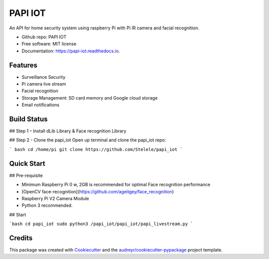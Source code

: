 ========
PAPI IOT
========


.. image:: https://img.shields.io/pypi/v/papi_iot.svg
        :target: https://pypi.python.org/pypi/papi_iot

.. image:: https://img.shields.io/travis/Stelele/papi_iot.svg
        :target: https://travis-ci.com/Stelele/papi_iot

.. image:: https://readthedocs.org/projects/papi-iot/badge/?version=latest
        :target: https://papi-iot.readthedocs.io/en/latest/?badge=latest
        :alt: Documentation Status


.. image:: https://pyup.io/repos/github/Stelele/papi_iot/shield.svg
     :target: https://pyup.io/repos/github/Stelele/papi_iot/
     :alt: Updates

An API for home security system using raspberry Pi with Pi IR camera and facial recognition.

* Github repo: PAPI IOT
* Free software: MIT license
* Documentation: https://papi-iot.readthedocs.io.


Features
--------

* Surveillance Security
* Pi camera live stream 
* Facial recognition 
* Storage Management: SD card memory and Google cloud storage
* Email notifications

Build Status
------------

## Step 1 – Install dLib Library & Face recognition Library

## Step 2 - Clone the papi_iot
Open up terminal and clone the papi_iot repo:

```
bash cd /home/pi
git clone https://github.com/Stelele/papi_iot
```

Quick Start
-----------

## Pre-requisite

* Minimum Raspberry Pi 0 w, 2GB is recommended for optimal Face recognition performance
* [OpenCV face-recognition](https://github.com/ageitgey/face_recognition)
* Raspberry Pi V2 Camera Module 
* Python 3 recommended.

## Start

```bash cd papi_iot
sudo python3 /papi_iot/papi_iot/papi_livestream.py
```

Credits
-------

This package was created with Cookiecutter_ and the `audreyr/cookiecutter-pypackage`_ project template.

.. _Cookiecutter: https://github.com/audreyr/cookiecutter
.. _`audreyr/cookiecutter-pypackage`: https://github.com/audreyr/cookiecutter-pypackage
